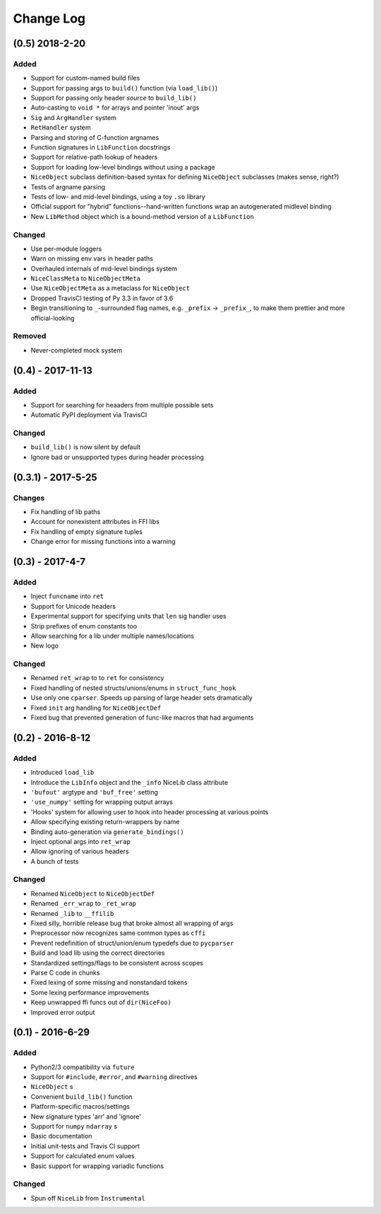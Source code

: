 Change Log
==========

(0.5) 2018-2-20
---------------

Added
"""""
- Support for custom-named build files
- Support for passing args to ``build()`` function (via ``load_lib()``)
- Support for passing only header *source* to ``build_lib()``
- Auto-casting to ``void *`` for arrays and pointer 'inout' args
- ``Sig`` and ``ArgHandler`` system
- ``RetHandler`` system
- Parsing and storing of C-function argnames
- Function signatures in ``LibFunction`` docstrings
- Support for relative-path lookup of headers
- Support for loading low-level bindings without using a package
- ``NiceObject`` subclass definition-based syntax for defining ``NiceObject`` subclasses (makes sense, right?)
- Tests of argname parsing
- Tests of low- and mid-level bindings, using a toy ``.so`` library
- Official support for "hybrid" functions--hand-written functions wrap an autogenerated midlevel binding
- New ``LibMethod`` object which is a bound-method version of a ``LibFunction``

Changed
"""""""
- Use per-module loggers
- Warn on missing env vars in header paths
- Overhauled internals of mid-level bindings system
- ``NiceClassMeta`` to ``NiceObjectMeta``
- Use ``NiceObjectMeta`` as a metaclass for ``NiceObject``
- Dropped TravisCI testing of Py 3.3 in favor of 3.6
- Begin transitioning to ``_``\-surrounded flag names, e.g. ``_prefix`` -> ``_prefix_``, to make them prettier and more official-looking

Removed
"""""""
- Never-completed mock system


(0.4) - 2017-11-13
------------------

Added
"""""
- Support for searching for heaaders from multiple possible sets
- Automatic PyPI deployment via TravisCI

Changed
"""""""
- ``build_lib()`` is now silent by default
- Ignore bad or unsupported types during header processing


(0.3.1) - 2017-5-25
-------------------

Changes
"""""""
- Fix handling of lib paths
- Account for nonexistent attributes in FFI libs
- Fix handling of empty signature tuples
- Change error for missing functions into a warning


(0.3) - 2017-4-7
----------------

Added
"""""
- Inject ``funcname`` into ``ret``
- Support for Unicode headers
- Experimental support for specifying units that ``len`` sig handler uses
- Strip prefixes of enum constants too
- Allow searching for a lib under multiple names/locations
- New logo

Changed
"""""""
- Renamed ``ret_wrap`` to to ``ret`` for consistency
- Fixed handling of nested structs/unions/enums in ``struct_func_hook``
- Use only one ``cparser``. Speeds up parsing of large header sets dramatically
- Fixed ``init`` arg handling for ``NiceObjectDef``
- Fixed bug that prevented generation of func-like macros that had arguments


(0.2) - 2016-8-12
-----------------

Added
"""""
- Introduced ``load_lib``
- Introduce the ``LibInfo`` object and the ``_info`` NiceLib class attribute
- ``'bufout'`` argtype and ``'buf_free'`` setting
- ``'use_numpy'`` setting for wrapping output arrays
- 'Hooks' system for allowing user to hook into header processing at various points
- Allow specifying existing return-wrappers by name
- Binding auto-generation via ``generate_bindings()``
- Inject optional args into ``ret_wrap``
- Allow ignoring of various headers
- A bunch of tests

Changed
"""""""
- Renamed ``NiceObject`` to ``NiceObjectDef``
- Renamed ``_err_wrap`` to ``_ret_wrap``
- Renamed ``_lib`` to ``__ffilib``
- Fixed silly, horrible release bug that broke almost all wrapping of args
- Preprocessor now recognizes same common types as ``cffi``
- Prevent redefinition of struct/union/enum typedefs due to ``pycparser``
- Build and load lib using the correct directories
- Standardized settings/flags to be consistent across scopes
- Parse C code in chunks
- Fixed lexing of some missing and nonstandard tokens
- Some lexing performance improvements
- Keep unwrapped ffi funcs out of ``dir(NiceFoo)``
- Improved error output


(0.1) - 2016-6-29
-----------------

Added
"""""
- Python2/3 compatibility via ``future``
- Support for ``#include``, ``#error``, and ``#warning`` directives
- ``NiceObject`` s
- Convenient ``build_lib()`` function
- Platform-specific macros/settings
- New signature types 'arr' and 'ignore'
- Support for ``numpy`` ``ndarray`` s
- Basic documentation
- Initial unit-tests and Travis CI support
- Support for calculated enum values
- Basic support for wrapping variadic functions

Changed
"""""""
- Spun off ``NiceLib`` from ``Instrumental``
